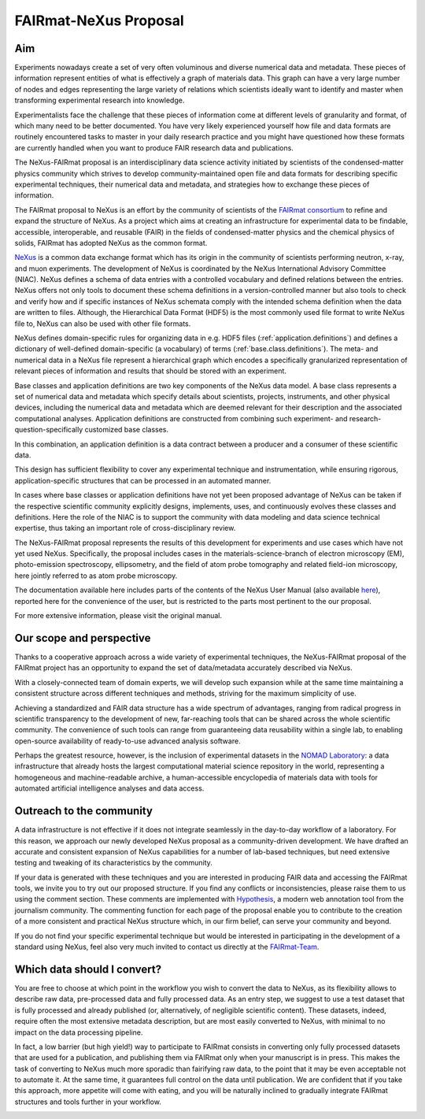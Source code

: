 .. _FairmatCover:

=======================
FAIRmat-NeXus Proposal
=======================

.. index::
   IntroductionCover
   OurScope
   Outreach
   WhichData
   WhatIsNew

Aim
#########################

Experiments nowadays create a set of very often voluminous and diverse numerical data and metadata.
These pieces of information represent entities of what is effectively a graph of materials data.
This graph can have a very large number of nodes and edges representing the large variety of
relations which scientists ideally want to identify and master
when transforming experimental research into knowledge.

Experimentalists face the challenge that these pieces of information come at different levels
of granularity and format, of which many need to be better documented. You have very likely experienced
yourself how file and data formats are routinely encountered tasks to master in your daily
research practice and you might have questioned how these formats are currently handled
when you want to produce FAIR research data and publications.

The NeXus-FAIRmat proposal is an interdisciplinary data science activity initiated by scientists of the
condensed-matter physics community which strives to develop community-maintained open file and data formats
for describing specific experimental techniques, their numerical data and metadata,
and strategies how to exchange these pieces of information.

.. _IntroductionCover:

The FAIRmat proposal to NeXus is an effort by the community of scientists of the `FAIRmat consortium <https://www.fairmat-nfdi.eu/fairmat/fairmat_/consortium>`_
to refine and expand the structure of NeXus. As a project which aims at creating an infrastructure
for experimental data to be findable, accessible, interoperable, and reusable (FAIR) in the fields of
condensed-matter physics and the chemical physics of solids, FAIRmat has adopted NeXus as the common format.

`NeXus <https://www.nexusformat.org/>`_ is a common data exchange format which has its origin in the community of
scientists performing neutron, x-ray, and muon experiments. The development of NeXus is coordinated by the 
NeXus International Advisory Committee (NIAC).
NeXus defines a schema of data entries with a controlled vocabulary and defined relations between the entries.
NeXus offers not only tools to document these schema definitions in a version-controlled manner but
also tools to check and verify how and if specific instances of NeXus schemata comply with the intended
schema definition when the data are written to files. Although, the Hierarchical Data Format (HDF5) is the
most commonly used file format to write NeXus file to, NeXus can also be used with other file formats.

NeXus defines domain-specific rules for organizing data in e.g. HDF5 files (:ref:`application.definitions`)
and defines a dictionary of well-defined domain-specific (a vocabulary) of terms (:ref:`base.class.definitions`).
The meta- and numerical data in a NeXus file represent a hierarchical graph which encodes a specifically
granularized representation of relevant pieces of information and results that should be stored with
an experiment.

Base classes and application definitions are two key components of the NeXus data model.
A base class represents a set of numerical data and metadata which specify details about
scientists, projects, instruments, and other physical devices, including the numerical data
and metadata which are deemed relevant for their description and the associated
computational analyses. Application definitions are constructed from combining such experiment-
and research-question-specifically customized base classes. 

In this combination, an application definition is a data contract between 
a producer and a consumer of these scientific data.

This design has sufficient flexibility to cover any experimental technique and instrumentation, while
ensuring rigorous, application-specific structures that can be processed in an automated manner.

In cases where base classes or application definitions have not yet been proposed advantage of NeXus can be taken
if the respective scientific community explicitly designs, implements, uses, and continuously evolves
these classes and definitions. Here the role of the NIAC is to support the community with
data modeling and data science technical expertise, thus taking an important role of
cross-disciplinary review.

The NeXus-FAIRmat proposal represents the results of this development for experiments and use cases which have not yet used NeXus.
Specifically, the proposal includes cases in the materials-science-branch of electron microscopy (EM), photo-emission spectroscopy, 
ellipsometry, and the field of atom probe tomography and related field-ion microscopy, here jointly referred to as atom probe microscopy.


The documentation available here includes parts of the contents of the NeXus User Manual (also available `here <https://manual.nexusformat.org/user_manual.html>`_),
reported here for the convenience of the user, but is restricted to the parts most pertinent to the our proposal.

For more extensive information, please visit the original manual.

.. _OurScope:

Our scope and perspective
#########################

Thanks to a cooperative approach across a wide variety of experimental techniques,
the NeXus-FAIRmat proposal of the FAIRmat project has an opportunity
to expand the set of data/metadata accurately described via NeXus.

With a closely-connected team of domain experts, we will develop such expansion while at the same time maintaining
a consistent structure across different techniques and methods, striving for the maximum simplicity of use.

Achieving a standardized and FAIR data structure has a wide spectrum of advantages, ranging from radical
progress in scientific transparency to the development of new, far-reaching tools that can be shared across
the whole scientific community. The convenience of such tools can range from guaranteeing data reusability within 
a single lab, to enabling open-source availability of ready-to-use advanced analysis software.

Perhaps the greatest resource, however, is the inclusion of experimental datasets in the `NOMAD Laboratory <https://nomad-lab.eu/about/scope>`_:
a data infrastructure that already hosts the largest computational material science repository in the world, representing a
homogeneous and machine-readable archive, a human-accessible encyclopedia of materials data
with tools for automated artificial intelligence analyses and data access.

.. _Outreach:

Outreach to the community
##########################

A data infrastructure is not effective if it does not integrate seamlessly in the day-to-day workflow of a laboratory.
For this reason, we approach our newly developed NeXus proposal as a community-driven development.
We have drafted an accurate and consistent expansion of NeXus capabilities for a number of lab-based techniques,
but need extensive testing and tweaking of its characteristics by the community.

If your data is generated with these techniques and you are interested in producing FAIR data and accessing the FAIRmat tools, we
invite you to try out our proposed structure. If you find any conflicts or inconsistencies, please raise them to us using the
comment section. These comments are implemented with `Hypothesis <https://web.hypothes.is/>`_, a modern web annotation
tool from the journalism community. The commenting function for each page of the proposal enable you to contribute to the
creation of a more consistent and practical NeXus structure which, in our firm belief, can serve your community and beyond.

If you do not find your specific experimental technique but would be interested in participating in the development
of a standard using NeXus, feel also very much invited to contact us directly at the `FAIRmat-Team <https://www.fair-di.eu/fairmat/fairmat_/fairmatteam>`_.

.. _WhichData:

Which data should I convert?
############################

You are free to choose at which point in the workflow you wish to convert the data to NeXus, as its flexibility allows to
describe raw data, pre-processed data and fully processed data. As an entry step, we suggest to use a test dataset
that is fully processed and already published (or, alternatively, of negligible scientific content). These datasets, indeed, require often the most 
extensive metadata description, but are most easily converted to NeXus, with minimal to no impact on the data processing pipeline.

In fact, a low barrier (but high yield!) way to participate to FAIRmat consists in converting only fully processed datasets that 
are used for a publication, and publishing them via FAIRmat only when your manuscript is in press. This makes the task of 
converting to NeXus much more sporadic than fairifying raw data, to the point that it may be even acceptable not to automate it. At the same time, 
it guarantees full control on the data until publication. We are confident that if you take this approach, more appetite will come with eating,
and you will be naturally inclined to gradually integrate FAIRmat structures and tools further in your workflow. 


.. _WhatIsNew:

.. What is New?
.. ##############
